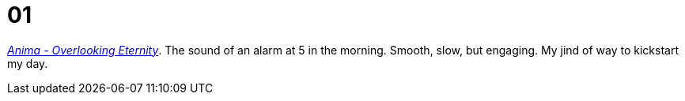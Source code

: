 = 01
:showtitle:
:next_section: 02

https://www.youtube.com/watch?v=xCD6zuimQgk[_Anima - Overlooking Eternity_]. The sound of an alarm at 5 in the morning. Smooth, slow, but engaging. My jind of way to kickstart my day.
